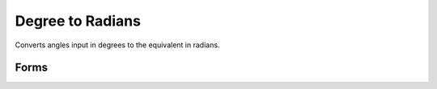 .. index:: Degree to Radian

Degree to Radians
==================================================

Converts angles input in degrees to the equivalent in radians.

Forms
--------------------------------------------------

.. function:: anglout = deg2rad(anglin)

.. seealso::

   :doc:`rad2deg`

